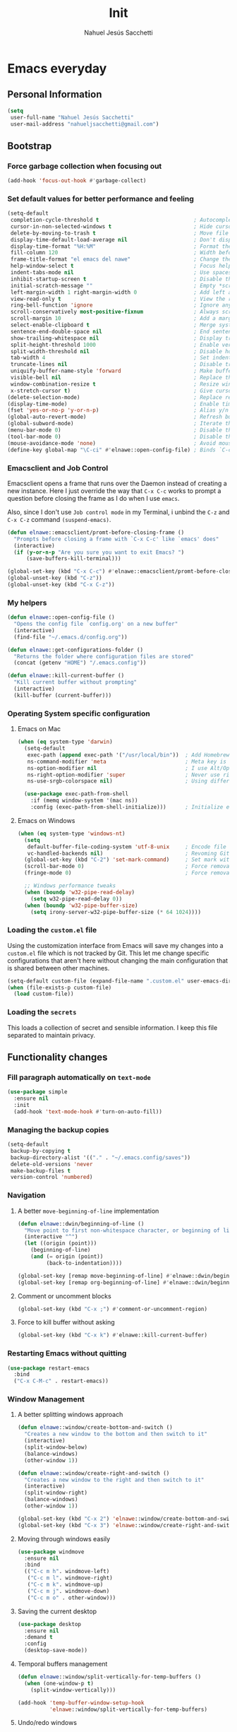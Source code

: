#+TITLE: Init
#+AUTHOR: Nahuel Jesús Sacchetti

* Emacs everyday

** Personal Information

#+BEGIN_SRC emacs-lisp
(setq
 user-full-name "Nahuel Jesús Sacchetti"
 user-mail-address "nahueljsacchetti@gmail.com")
#+END_SRC

** Bootstrap

*** Force garbage collection when focusing out

#+BEGIN_SRC emacs-lisp
(add-hook 'focus-out-hook #'garbage-collect)
#+END_SRC

*** Set default values for better performance and feeling

#+BEGIN_SRC emacs-lisp
(setq-default
 completion-cycle-threshold t                              ; Autocomplete in cycle
 cursor-in-non-selected-windows t                          ; Hide cursor in inactive windows
 delete-by-moving-to-trash t                               ; Move file to trash instead of removing it
 display-time-default-load-average nil                     ; Don't display load avereage
 display-time-format "%H:%M"                               ; Format the time string
 fill-column 120                                           ; Width before automatic line breaks
 frame-title-format "el emacs del nawe"                    ; Change the frame title to be more personal ;)
 help-window-select t                                      ; Focus help windows when opened
 indent-tabs-mode nil                                      ; Use spaces for indentation
 inhibit-startup-screen t                                  ; Disable the startup window
 initial-scratch-message ""                                ; Empty *scratch* buffer
 left-margin-width 1 right-margin-width 0                  ; Add left and right margins
 view-read-only t                                          ; View the readonly files
 ring-bell-function 'ignore                                ; Ignore any kind of bell notifications
 scroll-conservatively most-positive-fixnum                ; Always scroll by one line
 scroll-margin 10                                          ; Add a margin when scrolling vertically
 select-enable-clipboard t                                 ; Merge system's and Emacs' clipboard
 sentence-end-double-space nil                             ; End sentence when dot and space
 show-trailing-whitespace nil                              ; Display trailing whitespaces
 split-height-threshold 1000                               ; Enable vertical splitting
 split-width-threshold nil                                 ; Disable horizontal splitting
 tab-width 4                                               ; Set indentation width
 truncate-lines nil                                        ; Disable truncate lines
 uniquify-buffer-name-style 'forward                       ; Make buffer names unique
 visible-bell nil                                          ; Replace the alarm to an audible one
 window-combination-resize t                               ; Resize window proportionally
 x-stretch-cursor t)                                       ; Give cursor glyph width
(delete-selection-mode)                                    ; Replace region when inserting text
(display-time-mode)                                        ; Enable time-mode in mode-line
(fset 'yes-or-no-p 'y-or-n-p)                              ; Alias y/n prompts to yes/no
(global-auto-revert-mode)                                  ; Refresh buffer if changed outside Emacs
(global-subword-mode)                                      ; Iterate through camelCase words
(menu-bar-mode 0)                                          ; Disable the menu bar
(tool-bar-mode 0)                                          ; Disable the tool-bar
(mouse-avoidance-mode 'none)                               ; Avoid mouse colission with point
(define-key global-map "\C-ci" #'elnawe::open-config-file) ; Binds `C-ci' to open the configuration
#+END_SRC

*** Emacsclient and Job Control

Emacsclient opens a frame that runs over the Daemon instead of creating a new instance. Here I just override the way
that =C-x C-c= works to prompt a question before closing the frame as I do when I use =emacs=.

Also, since I don't use =Job control mode= in my Terminal, i unbind the =C-z= and =C-x C-z= command =(suspend-emacs)=.

#+BEGIN_SRC emacs-lisp
(defun elnawe::emacsclient/promt-before-closing-frame ()
  "Prompts before closing a frame with `C-x C-c' like `emacs' does"
  (interactive)
  (if (y-or-n-p "Are you sure you want to exit Emacs? ")
      (save-buffers-kill-terminal)))

(global-set-key (kbd "C-x C-c") #'elnawe::emacsclient/promt-before-closing-frame)
(global-unset-key (kbd "C-z"))
(global-unset-key (kbd "C-x C-z"))
#+END_SRC

*** My helpers

#+BEGIN_SRC emacs-lisp
(defun elnawe::open-config-file ()
  "Opens the config file `config.org' on a new buffer"
  (interactive)
  (find-file "~/.emacs.d/config.org"))

(defun elnawe::get-configurations-folder ()
  "Returns the folder where configuration files are stored"
  (concat (getenv "HOME") "/.emacs.config"))

(defun elnawe::kill-current-buffer ()
  "Kill current buffer without prompting"
  (interactive)
  (kill-buffer (current-buffer)))
#+END_SRC

*** Operating System specific configuration

**** Emacs on Mac

#+BEGIN_SRC emacs-lisp
(when (eq system-type 'darwin)
  (setq-default
   exec-path (append exec-path '("/usr/local/bin"))  ; Add Homebrew path.
   ns-command-modifier 'meta                         ; Meta key is Command.
   ns-option-modifier nil                            ; I use Alt/Option to expand my keyboard layout.
   ns-right-option-modifier 'super                   ; Never use right Alt key so I can use it as Super key.
   ns-use-srgb-colorspace nil)                       ; Using different colorspace for Mac.

  (use-package exec-path-from-shell
    :if (memq window-system '(mac ns))
    :config (exec-path-from-shell-initialize)))      ; Initialize environment for Emacs.
#+END_SRC

**** Emacs on Windows

#+BEGIN_SRC emacs-lisp
(when (eq system-type 'windows-nt)
  (setq
   default-buffer-file-coding-system 'utf-8-unix     ; Encode file as Unix does.
   vc-handled-backends nil)                          ; Revoming Git as backend, works faster.
  (global-set-key (kbd "C-2") 'set-mark-command)     ; Set mark with Ctrl-2.
  (scroll-bar-mode 0)                                ; Force removal of the scrollbar.
  (fringe-mode 0)                                    ; Force removal of the fringe.

  ;; Windows performance tweaks
  (when (boundp 'w32-pipe-read-delay)
    (setq w32-pipe-read-delay 0))
  (when (boundp 'w32-pipe-buffer-size)
    (setq irony-server-w32-pipe-buffer-size (* 64 1024))))
#+END_SRC

*** Loading the =custom.el= file

Using the customization interface from Emacs will save my changes into a =custom.el= file which is not tracked by Git.
This let me change specific configurations that aren't here without changing the main configuration that is shared
between other machines.

#+BEGIN_SRC emacs-lisp
(setq-default custom-file (expand-file-name ".custom.el" user-emacs-directory))
(when (file-exists-p custom-file)
  (load custom-file))
#+END_SRC

*** Loading the =secrets=

This loads a collection of secret and sensible information. I keep this file separated to maintain privacy.

** Functionality changes

*** Fill paragraph automatically on =text-mode=

#+BEGIN_SRC emacs-lisp
(use-package simple
  :ensure nil
  :init
  (add-hook 'text-mode-hook #'turn-on-auto-fill))
#+END_SRC

*** Managing the backup copies

#+BEGIN_SRC emacs-lisp
(setq-default
 backup-by-copying t
 backup-directory-alist '(("." . "~/.emacs.config/saves"))
 delete-old-versions 'never
 make-backup-files t
 version-control 'numbered)
#+END_SRC

*** Navigation

**** A better =move-beginning-of-line= implementation

#+BEGIN_SRC emacs-lisp
(defun elnawe::dwin/beginning-of-line ()
  "Move point to first non-whitespace character, or beginning of line."
  (interactive "^")
  (let ((origin (point)))
    (beginning-of-line)
    (and (= origin (point))
         (back-to-indentation))))

(global-set-key [remap move-beginning-of-line] #'elnawe::dwin/beginning-of-line)
(global-set-key [remap org-beginning-of-line] #'elnawe::dwin/beginning-of-line)
#+END_SRC

**** Comment or uncomment blocks

#+BEGIN_SRC emacs-lisp
(global-set-key (kbd "C-x ;") #'comment-or-uncomment-region)
#+END_SRC

**** Force to kill buffer without asking

#+BEGIN_SRC emacs-lisp
(global-set-key (kbd "C-x k") #'elnawe::kill-current-buffer)
#+END_SRC

*** Restarting Emacs without quitting

#+BEGIN_SRC emacs-lisp
(use-package restart-emacs
  :bind
  ("C-x C-M-c" . restart-emacs))
#+END_SRC

*** Window Management

**** A better splitting windows approach

#+BEGIN_SRC emacs-lisp
(defun elnawe::window/create-bottom-and-switch ()
  "Creates a new window to the bottom and then switch to it"
  (interactive)
  (split-window-below)
  (balance-windows)
  (other-window 1))

(defun elnawe::window/create-right-and-switch ()
  "Creates a new window to the right and then switch to it"
  (interactive)
  (split-window-right)
  (balance-windows)
  (other-window 1))

(global-set-key (kbd "C-x 2") 'elnawe::window/create-bottom-and-switch)
(global-set-key (kbd "C-x 3") 'elnawe::window/create-right-and-switch)
#+END_SRC

**** Moving through windows easily

#+BEGIN_SRC emacs-lisp
(use-package windmove
  :ensure nil
  :bind
  (("C-c m h". windmove-left)
   ("C-c m l". windmove-right)
   ("C-c m k". windmove-up)
   ("C-c m j". windmove-down)
   ("C-c m o" . other-window)))
#+END_SRC

**** Saving the current desktop

#+BEGIN_SRC emacs-lisp
(use-package desktop
  :ensure nil
  :demand t
  :config
  (desktop-save-mode))
#+END_SRC

**** Temporal buffers management

#+BEGIN_SRC emacs-lisp
(defun elnawe::window/split-vertically-for-temp-buffers ()
  (when (one-window-p t)
    (split-window-vertically)))

(add-hook 'temp-buffer-window-setup-hook
          'elnawe::window/split-vertically-for-temp-buffers)
#+END_SRC

**** Undo/redo windows

#+BEGIN_SRC emacs-lisp
(use-package winner
  :ensure nil
  :defer 1
  :bind
  (("C-c b M-h" . winner-undo)
   ("C-c b M-l" . winner-redo))
  :init
  (winner-mode))
#+END_SRC

* Programming

** General settings

*** Highlighting parens

#+BEGIN_SRC emacs-lisp
(use-package show-paren-mode
  :ensure nil
  :init
  (show-paren-mode t))
#+END_SRC

*** Improving =C-w=: Kill lige and region

#+BEGIN_SRC emacs-lisp
(defadvice kill-region (before slick-cut activate compile)
  "When called interactively with no active region, kill a single line instead"
  (interactive
   (if mark-active (list (region-beginning) (region-end))
     (list (line-beginning-position)
           (line-beginning-position 2)))))
#+END_SRC

*** Project management

#+BEGIN_SRC emacs-lisp
(use-package projectile
  :init
  (setq-default
   projectile-cache-file (expand-file-name ".projectile-cache" (elnawe::get-configurations-folder))
   projectile-enable-caching t
   projectile-keymap-prefix (kbd "C-c p")
   projectile-globally-ignored-directories '("node_modules")
   projectile-known-projects-file (expand-file-name ".projectile-bookmarks" (elnawe::get-configurations-folder))
   projectile-mode-line '(:eval (projectile-project-name))
   projectile-switch-project-action 'projectile-find-file)
  (projectile-mode))
#+END_SRC

*** Search and replace

#+BEGIN_SRC emacs-lisp
(use-package anzu
  :init
  (global-anzu-mode)
  :config
  (setq
   anzu-cons-mode-line-p nil)
  (global-set-key [remap query-replace] 'anzu-query-replace)
  (global-set-key [remap query-replace-regexp] 'anzu-query-replace-regexp))

(use-package isearch
  :ensure nil
  :bind
  (:map isearch-mode-map
        ("M-j" . isearch-ring-advance)
        ("M-k" . isearch-ring-retreat)
        :map minibuffer-local-isearch-map
        ("M-j" . next-history-element)
        ("M-k" . previous-history-element))
  :config
  (setq
   isearch-allow-scroll t
   lazy-highlight-cleanup nil
   lazy-highlight-initial-delay 0))
#+END_SRC

*** Tree view

#+BEGIN_SRC emacs-lisp
(use-package neotree
  :bind
  (("M-2" . neotree-toggle)
   :map neotree-mode-map
   ("<return>" . neotree-enter)
   ("c" . neotree-create-node)
   ("d" . neotree-delete-node)
   ("j" . neotree-next-line)
   ("k" . neotree-previous-line)
   ("r" . neotree-rename-node)
   ("s" . neotree-dir))
  :config
  (setq
   neo-autorefresh t
   neo-force-change-root t
   neo-smart-open t
   neo-theme (if (display-graphic-p) 'classic 'arrow)
   neo-vc-integration '(face char)
   neo-window-width 50
   neo-window-position 'left))
#+END_SRC

*** Whitespaces

#+BEGIN_SRC emacs-lisp
(use-package whitespace
  :demand t
  :ensure nil
  :init
  (add-hook 'before-save-hook #'delete-trailing-whitespace)
  (add-hook 'prog-mode-hook #'whitespace-turn-on)
  (add-hook 'text-mode-hook #'whitespace-turn-on)
  :config
  (setq whitespace-style '(face tab trailing)))
#+END_SRC

*** Word highlighting

#+BEGIN_SRC emacs-lisp
(add-hook 'prog-mode-hook
          (lambda ()
            (font-lock-add-keywords nil
                                    '(("\\<\\(FIXME\\|NOTE\\|TODO\\|BUG\\)" 1 font-lock-warning-face t)))))
#+END_SRC

** Language settings

*** =css-mode=, =scss-mode=

#+BEGIN_SRC emacs-lisp
  (use-package css-mode
    :ensure nil
    :config
    (setq-default css-indent-offset 4))

  (use-package scss-mode
    :ensure nil
    :mode ("\\.sass\\'" "\\.scss\\'" "\\.less\\'"))
#+END_SRC

*** =html-mode=, =sgml-mode=

#+BEGIN_SRC emacs-lisp
(use-package sgml-mode
  :ensure nil
  :init
  (add-hook 'html-mode-hook #'sgml-electric-tag-pair-mode)
  (add-hook 'html-mode-hook #'sgml-name-8bit-mode)
  :config
  (setq sgml-basic-offset 4))
#+END_SRC

*** JavaScript, =js2-mode=, =json-mode=, =typescript-mode=

#+BEGIN_SRC emacs-lisp
(use-package js
  :init
  (add-hook 'js-mode #'js2-mode))

(use-package js2-mode
  :mode ("\\.js\\'")
  :config
  (setq js-indent-level 4))

(use-package json-mode
  :init
  (add-hook 'json-mode-hook
            (lambda ()
              (make-local-variable 'js-indent-level)
              (setq js-indent-level 2))))

(use-package rjsx-mode
  :mode ("/fclub-native/.*\\.js$")
  :config
  (setq js-indent-level 4))

(use-package tide)

(use-package typescript-mode
  :init
  (defun setup-tide-mode ()
    (interactive)
    (tide-setup)
    (eldoc-mode 1)
    (tide-hl-identifier-mode))
  (add-hook 'before-save-hook #'tide-format-before-save)
  (add-hook 'typescript-mode-hook #'setup-tide-mode))
#+END_SRC

*** =markdown-mode=

#+BEGIN_SRC emacs-lisp
  (use-package markdown-mode
    :mode ("INSTALL\\'" "LICENSE\\'" "README\\'" "\\.md\\'" "\\.markdown\\'")
    :config
    (setq
     markdown-asymmetric-header t
     markdown-split-window-direction 'right))
#+END_SRC

*** =org-mode=

#+BEGIN_SRC emacs-lisp
(load (expand-file-name "my-org-config.el" user-emacs-directory))
#+END_SRC

*** =rust-mode=

#+BEGIN_SRC emacs-lisp
(use-package rust-mode)

(use-package racer
  :config
  (setq racer-rust-src-path (exec-path-from-shell-copy-env "RUST_SRC_PATH")))

(use-package company
  :config
  (global-company-mode 1)
  (global-set-key (kbd "TAB") #'company-indent-or-complete-common)
  (setq company-tooltip-align-annotations t))

(add-hook 'rust-mode-hook #'racer-mode)
(add-hook 'rust-mode-hook #'eldoc-mode)
#+END_SRC

* Major features

** Help and =help-mode=

#+BEGIN_SRC emacs-lisp
(use-package help-mode
  :ensure nil
  :bind
  (:map help-mode-map
        ("q" . kill-buffer-and-window)
        ("<" . help-go-back)
        (">" . help-go-forward)))
#+END_SRC

** Mode Line

#+BEGIN_SRC emacs-lisp
(load (expand-file-name "my-spaceline-config.el" user-emacs-directory))
#+END_SRC

** Load custom packages

#+BEGIN_SRC emacs-lisp
(add-to-list 'load-path "~/.emacs.d/packages")

(require 'jai-mode)     ; A custom mode for JAI, the programming language for videogames by Jon Blow.
#+END_SRC

** My Personal Theme

#+BEGIN_SRC emacs-lisp
(add-to-list 'custom-theme-load-path "~/.emacs.d/theme")

(load-theme 'monochrome-light t)
#+END_SRC
